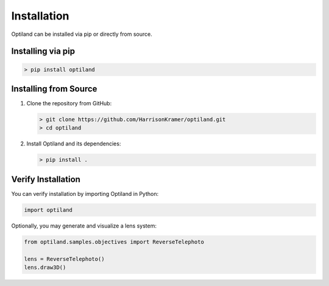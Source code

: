 Installation
===================================

.. _install:



Optiland can be installed via pip or directly from source.

Installing via pip
------------------

.. code-block:: console

   > pip install optiland


Installing from Source
----------------------

1. Clone the repository from GitHub:

   .. code-block:: console

      > git clone https://github.com/HarrisonKramer/optiland.git
      > cd optiland

2. Install Optiland and its dependencies:

   .. code-block:: console

      > pip install .

Verify Installation
-------------------

You can verify installation by importing Optiland in Python:

.. code-block:: python

   import optiland

Optionally, you may generate and visualize a lens system:

.. code-block:: python

   from optiland.samples.objectives import ReverseTelephoto

   lens = ReverseTelephoto()
   lens.draw3D()
